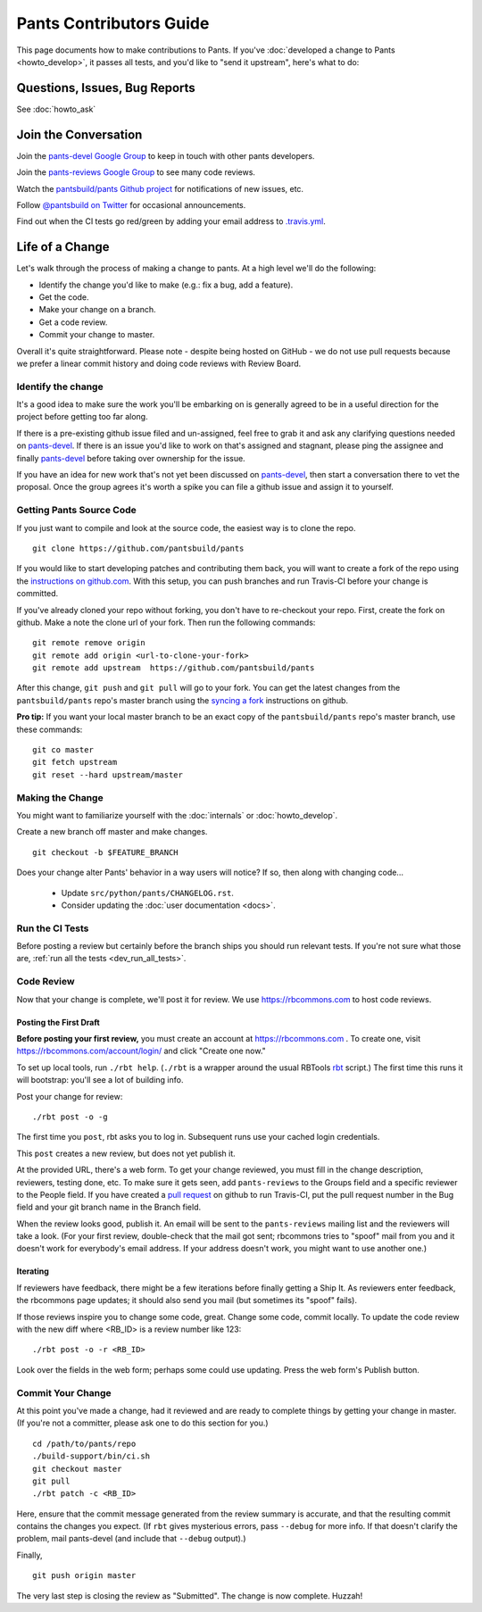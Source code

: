 ########################
Pants Contributors Guide
########################

This page documents how to make contributions to Pants. If you've
:doc:`developed a change to Pants <howto_develop>`, it passes all
tests, and you'd like to "send
it upstream", here's what to do:

.. TODO: Document the release process.
.. TODO: Coding Conventions section

******************************
Questions, Issues, Bug Reports
******************************

See :doc:`howto_ask`

*********************
Join the Conversation
*********************

Join the `pants-devel Google Group
<https://groups.google.com/forum/#!forum/pants-devel>`_
to keep in touch with other pants developers.

Join the `pants-reviews Google Group
<https://groups.google.com/forum/#!forum/pants-reviews>`_
to see many code reviews.

Watch the `pantsbuild/pants Github project
<https://github.com/pantsbuild/pants>`_ for
notifications of new issues, etc.

Follow `@pantsbuild on Twitter <https://twitter.com/pantsbuild>`_
for occasional announcements.

Find out when the CI tests go red/green by adding your email address to
`.travis.yml <https://github.com/pantsbuild/pants/blob/master/.travis.yml>`_.

****************
Life of a Change
****************

Let's walk through the process of making a change to pants. At a high level
we'll do the following:

* Identify the change you'd like to make (e.g.: fix a bug, add a feature).
* Get the code.
* Make your change on a branch.
* Get a code review.
* Commit your change to master.

Overall it's quite straightforward. Please note - despite being hosted on
GitHub - we do not use pull requests because we prefer a linear commit history
and doing code reviews with Review Board.


Identify the change
===================

It's a good idea to make sure the work you'll be embarking on is generally
agreed to be in a useful direction for the project before getting too far
along.

If there is a pre-existing github issue filed and un-assigned, feel free to
grab it and ask any clarifying questions needed on `pants-devel
<https://groups.google.com/forum/#!forum/pants-devel>`_. If there is an issue
you'd like to work on that's assigned and stagnant, please ping the assignee
and finally `pants-devel
<https://groups.google.com/forum/#!forum/pants-devel>`_ before taking over
ownership for the issue.

If you have an idea for new work that's not yet been discussed on `pants-devel
<https://groups.google.com/forum/#!forum/pants-devel>`_, then start a
conversation there to vet the proposal. Once the group agrees it's worth
a spike you can file a github issue and assign it to yourself.

.. _download_source_code:

Getting Pants Source Code
=========================

If you just want to compile and look at the source code, the easiest way is to clone the repo. ::

   git clone https://github.com/pantsbuild/pants

If you would like to start developing patches and contributing them back, you will want to
create a fork of the repo using the `instructions on github.com
<https://help.github.com/articles/fork-a-repo/>`_.  With this setup, you can push branches and run
Travis-CI before your change is committed.

If you've already cloned your repo without forking, you don't have to re-checkout your repo.  First,
create the fork on github.  Make a note the clone url of your fork.  Then run the following
commands::

   git remote remove origin
   git remote add origin <url-to-clone-your-fork>
   git remote add upstream  https://github.com/pantsbuild/pants

After this change, ``git push`` and ``git pull`` will go to your fork.  You can get
the latest changes from the ``pantsbuild/pants`` repo's master branch
using the `syncing a fork <https://help.github.com/articles/syncing-a-fork/>`_ instructions
on github.

**Pro tip:** If you want your local master branch to be an exact copy of the ``pantsbuild/pants`` repo's
master branch, use these commands::

   git co master
   git fetch upstream
   git reset --hard upstream/master


Making the Change
=================

You might want to familiarize yourself with the
:doc:`internals` or :doc:`howto_develop`.

Create a new branch off master and make changes. ::

   git checkout -b $FEATURE_BRANCH

Does your change alter Pants' behavior in a way users will notice?
If so, then along with changing code...

   * Update ``src/python/pants/CHANGELOG.rst``.
   * Consider updating the :doc:`user documentation <docs>`.

Run the CI Tests
================

Before posting a review but certainly before the branch ships you should run
relevant tests. If you're not sure what those are,
:ref:`run all the tests <dev_run_all_tests>`.

Code Review
===========

Now that your change is complete, we'll post it for review.
We use https://rbcommons.com to host code reviews.

Posting the First Draft
-----------------------

**Before posting your first review,** you must create an
account at https://rbcommons.com . To create one, visit
https://rbcommons.com/account/login/ and click "Create one now."

To set up local tools, run ``./rbt help``.
(``./rbt`` is a wrapper around the usual RBTools
`rbt <http://www.reviewboard.org/docs/rbtools/dev/>`_ script.)
The first time this runs it will bootstrap: you'll see a lot
of building info.

Post your change for review::

   ./rbt post -o -g

The first time you ``post``, rbt asks you to log in.
Subsequent runs use your cached login credentials.

This ``post`` creates a new review, but does not yet publish it.

At the provided URL, there's a web form. To get your change reviewed,
you must fill in the change description, reviewers, testing done, etc.
To make sure it gets seen, add ``pants-reviews`` to the Groups field
and a specific reviewer to the People field.  If you have created a
`pull request <_dev_run_all_tests>`_ on github to run Travis-CI, put the pull request
number in the Bug field and your git branch name in the Branch field.

When the review looks good, publish it.
An email will be sent to the ``pants-reviews`` mailing list and the reviewers
will take a look. (For your first review, double-check that the mail got sent;
rbcommons tries to "spoof" mail from you and it doesn't work for everybody's
email address. If your address doesn't work, you might want to use another one.)

Iterating
---------

If reviewers have feedback, there might
be a few iterations before finally getting a Ship It.
As reviewers enter feedback, the rbcommons page updates; it should also
send you mail (but sometimes its "spoof" fails).

If those reviews inspire you to change some code, great. Change some code,
commit locally. To update the code review with the new diff where
<RB_ID> is a review number like 123::

    ./rbt post -o -r <RB_ID>

Look over the fields in the web form; perhaps some could use updating.
Press the web form's Publish button.

Commit Your Change
==================

At this point you've made a change, had it reviewed and are ready to
complete things by getting your change in master. (If you're not a committer,
please ask one to do this section for you.) ::

   cd /path/to/pants/repo
   ./build-support/bin/ci.sh
   git checkout master
   git pull
   ./rbt patch -c <RB_ID>

Here, ensure that the commit message generated from the review summary is
accurate, and that the resulting commit contains the changes you expect.
(If ``rbt`` gives mysterious errors, pass ``--debug`` for more info. If that
doesn't clarify the problem, mail pants-devel (and include that ``--debug``
output).)

Finally, ::

   git push origin master

The very last step is closing the review as "Submitted". The change is now
complete. Huzzah!
